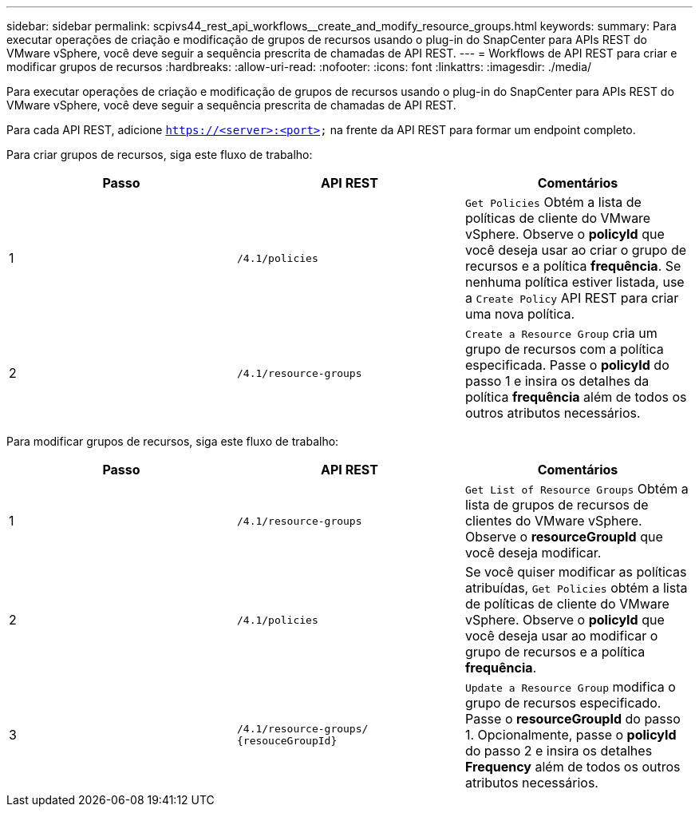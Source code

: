 ---
sidebar: sidebar 
permalink: scpivs44_rest_api_workflows__create_and_modify_resource_groups.html 
keywords:  
summary: Para executar operações de criação e modificação de grupos de recursos usando o plug-in do SnapCenter para APIs REST do VMware vSphere, você deve seguir a sequência prescrita de chamadas de API REST. 
---
= Workflows de API REST para criar e modificar grupos de recursos
:hardbreaks:
:allow-uri-read: 
:nofooter: 
:icons: font
:linkattrs: 
:imagesdir: ./media/


[role="lead"]
Para executar operações de criação e modificação de grupos de recursos usando o plug-in do SnapCenter para APIs REST do VMware vSphere, você deve seguir a sequência prescrita de chamadas de API REST.

Para cada API REST, adicione `https://<server>:<port>` na frente da API REST para formar um endpoint completo.

Para criar grupos de recursos, siga este fluxo de trabalho:

|===
| Passo | API REST | Comentários 


| 1 | `/4.1/policies` | `Get Policies` Obtém a lista de políticas de cliente do VMware vSphere. Observe o *policyId* que você deseja usar ao criar o grupo de recursos e a política *frequência*. Se nenhuma política estiver listada, use a `Create Policy` API REST para criar uma nova política. 


| 2 | `/4.1/resource-groups` | `Create a Resource Group` cria um grupo de recursos com a política especificada. Passe o *policyId* do passo 1 e insira os detalhes da política *frequência* além de todos os outros atributos necessários. 
|===
Para modificar grupos de recursos, siga este fluxo de trabalho:

|===
| Passo | API REST | Comentários 


| 1 | `/4.1/resource-groups` | `Get List of Resource Groups` Obtém a lista de grupos de recursos de clientes do VMware vSphere. Observe o *resourceGroupId* que você deseja modificar. 


| 2 | `/4.1/policies` | Se você quiser modificar as políticas atribuídas, `Get Policies` obtém a lista de políticas de cliente do VMware vSphere. Observe o *policyId* que você deseja usar ao modificar o grupo de recursos e a política *frequência*. 


| 3 | `/4.1/resource-groups/
{resouceGroupId}` | `Update a Resource Group` modifica o grupo de recursos especificado. Passe o *resourceGroupId* do passo 1. Opcionalmente, passe o *policyId* do passo 2 e insira os detalhes *Frequency* além de todos os outros atributos necessários. 
|===